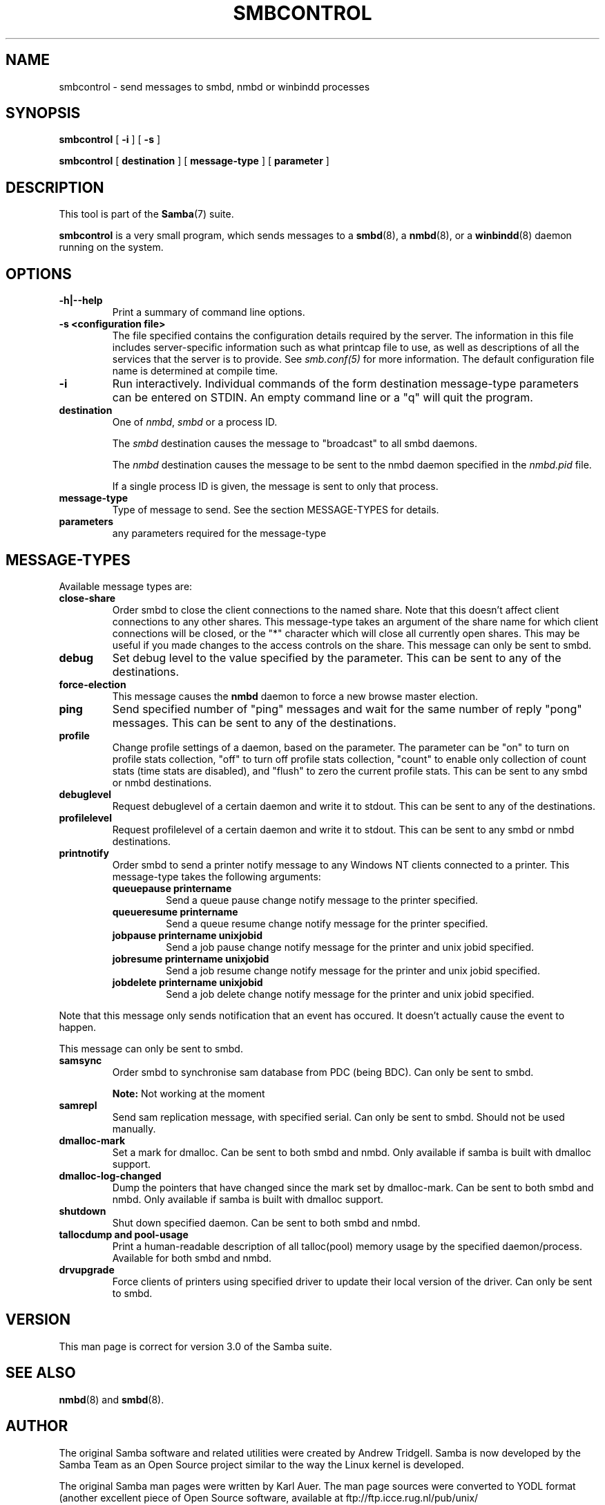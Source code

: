 .\" This manpage has been automatically generated by docbook2man 
.\" from a DocBook document.  This tool can be found at:
.\" <http://shell.ipoline.com/~elmert/comp/docbook2X/> 
.\" Please send any bug reports, improvements, comments, patches, 
.\" etc. to Steve Cheng <steve@ggi-project.org>.
.TH "SMBCONTROL" "1" "06 April 2003" "" ""

.SH NAME
smbcontrol \- send messages to smbd, nmbd or winbindd processes
.SH SYNOPSIS

\fBsmbcontrol\fR [ \fB-i\fR ] [ \fB-s\fR ]


\fBsmbcontrol\fR [ \fBdestination\fR ] [ \fBmessage-type\fR ] [ \fBparameter\fR ]

.SH "DESCRIPTION"
.PP
This tool is part of the \fBSamba\fR(7) suite.
.PP
\fBsmbcontrol\fR is a very small program, which 
sends messages to a \fBsmbd\fR(8), a \fBnmbd\fR(8), or a \fBwinbindd\fR(8) daemon running on the system.
.SH "OPTIONS"
.TP
\fB-h|--help\fR
Print a summary of command line options.
.TP
\fB-s <configuration file>\fR
The file specified contains the 
configuration details required by the server.  The 
information in this file includes server-specific
information such as what printcap file to use, as well 
as descriptions of all the services that the server is 
to provide. See \fIsmb.conf(5)\fR for more information.
The default configuration file name is determined at 
compile time.
.TP
\fB-i\fR
Run interactively. Individual commands 
of the form destination message-type parameters can be entered 
on STDIN. An empty command line or a "q" will quit the 
program.
.TP
\fBdestination\fR
One of \fInmbd\fR, \fIsmbd\fR or a process ID.

The \fIsmbd\fR destination causes the 
message to "broadcast" to all smbd daemons.

The \fInmbd\fR destination causes the 
message to be sent to the nmbd daemon specified in the 
\fInmbd.pid\fR file.

If a single process ID is given, the message is sent 
to only that process.
.TP
\fBmessage-type\fR
Type of message to send. See 
the section MESSAGE-TYPES for details.
.TP
\fBparameters\fR
any parameters required for the message-type
.SH "MESSAGE-TYPES"
.PP
Available message types are:
.TP
\fBclose-share\fR
Order smbd to close the client 
connections to the named share. Note that this doesn't affect client 
connections to any other shares. This message-type takes an argument of the
share name for which client connections will be closed, or the
"*" character which will close all currently open shares.
This may be useful if you made changes to the access controls on the share.
This message can only be sent to smbd.
.TP
\fBdebug\fR
Set debug level to the value specified by the 
parameter. This can be sent to any of the destinations.
.TP
\fBforce-election\fR
This message causes the \fBnmbd\fR daemon to 
force a new browse master election. 
.TP
\fBping\fR
Send specified number of "ping" messages and 
wait for the same number of  reply "pong" messages. This can be sent to 
any of the destinations.
.TP
\fBprofile\fR
Change profile settings of a daemon, based on the 
parameter. The parameter can be "on" to turn on profile stats 
collection, "off" to turn off profile stats collection, "count"
to enable only collection of count stats (time stats are 
disabled), and "flush" to zero the current profile stats. This can 
be sent to any smbd or nmbd destinations.
.TP
\fBdebuglevel\fR
Request debuglevel of a certain daemon and write it to stdout. This 
can be sent to any of the destinations.
.TP
\fBprofilelevel\fR
Request profilelevel of a certain daemon and write it to stdout. 
This can be sent to any smbd or nmbd destinations.
.TP
\fBprintnotify\fR
Order smbd to send a printer notify message to any Windows NT clients 
connected to a printer. This message-type takes the following arguments:
.RS
.TP
\fBqueuepause printername\fR
Send a queue pause change notify
message to the printer specified.
.TP
\fBqueueresume printername\fR
Send a queue resume change notify
message for the printer specified.
.TP
\fBjobpause printername unixjobid\fR
Send a job pause change notify
message for the printer and unix jobid
specified.
.TP
\fBjobresume printername unixjobid\fR
Send a job resume change notify
message for the printer and unix jobid
specified.
.TP
\fBjobdelete printername unixjobid\fR
Send a job delete change notify
message for the printer and unix jobid
specified.
.RE

Note that this message only sends notification that an
event has occured.  It doesn't actually cause the
event to happen.

This message can only be sent to smbd. 
.TP
\fBsamsync\fR
Order smbd to synchronise sam database from PDC (being BDC). Can only be sent to smbd. 
.sp
.RS
.B "Note:"
Not working at the moment
.RE
.TP
\fBsamrepl\fR
Send sam replication message, with specified serial. Can only be sent to smbd. Should not be used manually.
.TP
\fBdmalloc-mark\fR
Set a mark for dmalloc. Can be sent to both smbd and nmbd. Only available if samba is built with dmalloc support. 
.TP
\fBdmalloc-log-changed\fR
Dump the pointers that have changed since the mark set by dmalloc-mark. 
Can be sent to both smbd and nmbd. Only available if samba is built with dmalloc support. 
.TP
\fBshutdown\fR
Shut down specified daemon. Can be sent to both smbd and nmbd.
.TP
\fBtallocdump and pool-usage\fR
Print a human-readable description of all 
talloc(pool) memory usage by the specified daemon/process. Available 
for both smbd and nmbd.
.TP
\fBdrvupgrade\fR
Force clients of printers using specified driver 
to update their local version of the driver. Can only be 
sent to smbd.
.SH "VERSION"
.PP
This man page is correct for version 3.0 of 
the Samba suite.
.SH "SEE ALSO"
.PP
\fBnmbd\fR(8) and \fBsmbd\fR(8).
.SH "AUTHOR"
.PP
The original Samba software and related utilities 
were created by Andrew Tridgell. Samba is now developed
by the Samba Team as an Open Source project similar 
to the way the Linux kernel is developed.
.PP
The original Samba man pages were written by Karl Auer. 
The man page sources were converted to YODL format (another 
excellent piece of Open Source software, available at  ftp://ftp.icce.rug.nl/pub/unix/ <URL:ftp://ftp.icce.rug.nl/pub/unix/>) and updated for the Samba 2.0 
release by Jeremy Allison.  The conversion to DocBook for 
Samba 2.2 was done by Gerald Carter. The conversion to DocBook XML 4.2 for
Samba 3.0 was done by Alexander Bokovoy.
